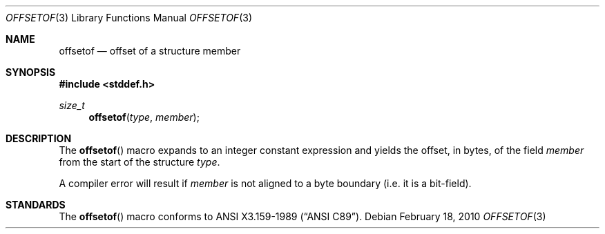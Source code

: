 .\"	$OpenBSD: offsetof.3,v 1.1 2010/02/18 18:28:18 jmc Exp $
.\"
.\" Copyright (c) 2010 Thomas Pfaff <tpfaff@tp76.info>
.\"
.\" Permission to use, copy, modify, and distribute this software for any
.\" purpose with or without fee is hereby granted, provided that the above
.\" copyright notice and this permission notice appear in all copies.
.\"
.\" THE SOFTWARE IS PROVIDED "AS IS" AND THE AUTHOR DISCLAIMS ALL WARRANTIES
.\" WITH REGARD TO THIS SOFTWARE INCLUDING ALL IMPLIED WARRANTIES OF
.\" MERCHANTABILITY AND FITNESS. IN NO EVENT SHALL THE AUTHOR BE LIABLE FOR
.\" ANY SPECIAL, DIRECT, INDIRECT, OR CONSEQUENTIAL DAMAGES OR ANY DAMAGES
.\" WHATSOEVER RESULTING FROM LOSS OF USE, DATA OR PROFITS, WHETHER IN AN
.\" ACTION OF CONTRACT, NEGLIGENCE OR OTHER TORTIOUS ACTION, ARISING OUT OF
.\" OR IN CONNECTION WITH THE USE OR PERFORMANCE OF THIS SOFTWARE.
.\"
.\"
.Dd $Mdocdate: February 18 2010 $
.Dt OFFSETOF 3
.Os
.Sh NAME
.Nm offsetof
.Nd offset of a structure member
.Sh SYNOPSIS
.Fd #include <stddef.h>
.Ft size_t
.Fn offsetof "type" "member"
.Sh DESCRIPTION
The
.Fn offsetof
macro expands to an integer constant expression and yields the offset,
in bytes, of the field
.Ar member
from the start of the structure
.Ar type .
.Pp
A compiler error will result if
.Ar member
is not aligned to a byte boundary (i.e. it is a bit-field).
.Sh STANDARDS
The
.Fn offsetof
macro conforms to
.St -ansiC .
